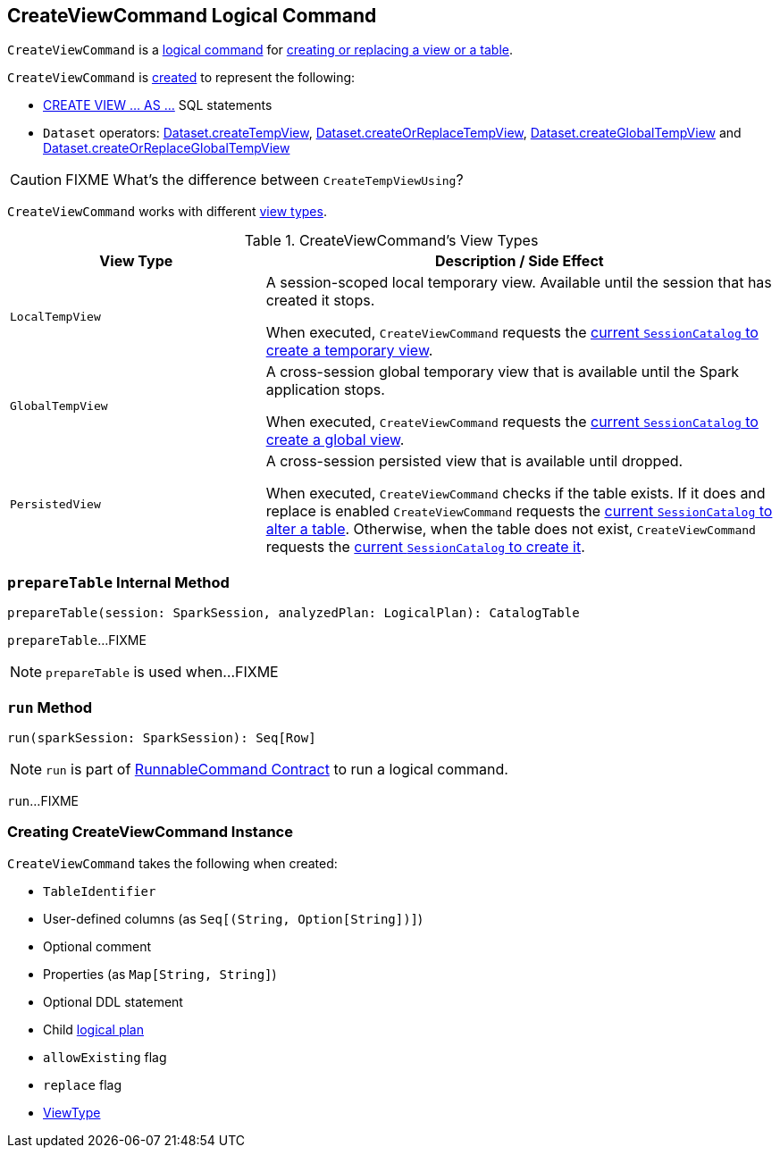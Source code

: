 == [[CreateViewCommand]] CreateViewCommand Logical Command

`CreateViewCommand` is a <<spark-sql-LogicalPlan-RunnableCommand.adoc#, logical command>> for <<run, creating or replacing a view or a table>>.

`CreateViewCommand` is <<creating-instance, created>> to represent the following:

* <<spark-sql-SparkSqlAstBuilder.adoc#visitCreateView, CREATE VIEW &hellip; AS &hellip;>> SQL statements

* `Dataset` operators: <<spark-sql-dataset-operators.adoc#createTempView, Dataset.createTempView>>, <<spark-sql-dataset-operators.adoc#createOrReplaceTempView, Dataset.createOrReplaceTempView>>, <<spark-sql-dataset-operators.adoc#createGlobalTempView, Dataset.createGlobalTempView>> and <<spark-sql-dataset-operators.adoc#createOrReplaceGlobalTempView, Dataset.createOrReplaceGlobalTempView>>

CAUTION: FIXME What's the difference between `CreateTempViewUsing`?

`CreateViewCommand` works with different <<viewType, view types>>.

[[viewType]]
.CreateViewCommand's View Types
[options="header",cols="1,2",width="100%"]
|===
| View Type
| Description / Side Effect

| `LocalTempView`
| [[LocalTempView]] A session-scoped local temporary view. Available until the session that has created it stops.

When executed, `CreateViewCommand` requests the link:spark-sql-SessionCatalog.adoc#createTempView[current `SessionCatalog` to create a temporary view].

| `GlobalTempView`
| [[GlobalTempView]] A cross-session global temporary view that is available until the Spark application stops.

When executed, `CreateViewCommand` requests the link:spark-sql-SessionCatalog.adoc#createGlobalTempView[current `SessionCatalog` to create a global view].

| `PersistedView`
| [[PersistedView]] A cross-session persisted view that is available until dropped.

When executed, `CreateViewCommand` checks if the table exists. If it does and replace is enabled `CreateViewCommand` requests the link:spark-sql-SessionCatalog.adoc#alterTable[current `SessionCatalog` to alter a table]. Otherwise, when the table does not exist, `CreateViewCommand` requests the link:spark-sql-SessionCatalog.adoc#createTable[current `SessionCatalog` to create it].
|===

=== [[prepareTable]] `prepareTable` Internal Method

[source, scala]
----
prepareTable(session: SparkSession, analyzedPlan: LogicalPlan): CatalogTable
----

`prepareTable`...FIXME

NOTE: `prepareTable` is used when...FIXME

=== [[run]] `run` Method

[source, scala]
----
run(sparkSession: SparkSession): Seq[Row]
----

NOTE: `run` is part of link:spark-sql-LogicalPlan-RunnableCommand.adoc#run[RunnableCommand Contract] to run a logical command.

`run`...FIXME

=== [[creating-instance]] Creating CreateViewCommand Instance

`CreateViewCommand` takes the following when created:

* [[name]] `TableIdentifier`
* [[userSpecifiedColumns]] User-defined columns (as `Seq[(String, Option[String])]`)
* [[comment]] Optional comment
* [[properties]] Properties (as `Map[String, String]`)
* [[originalText]] Optional DDL statement
* [[child]] Child <<spark-sql-LogicalPlan.adoc#, logical plan>>
* [[allowExisting]] `allowExisting` flag
* [[replace]] `replace` flag
* <<viewType, ViewType>>
